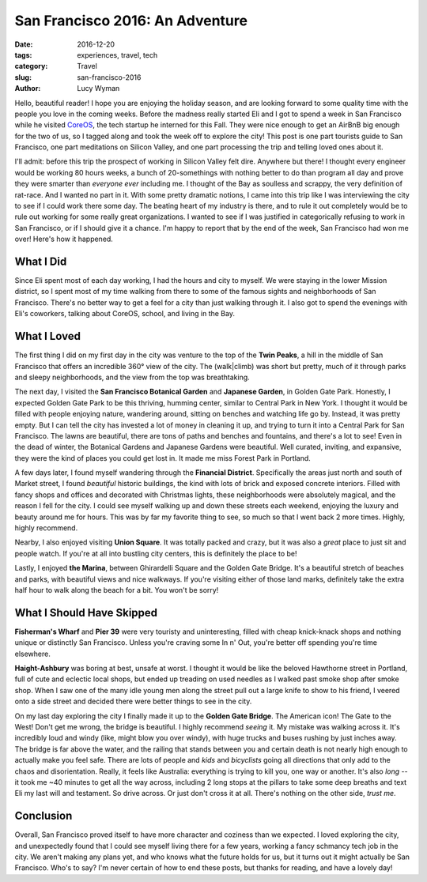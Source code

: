 San Francisco 2016: An Adventure
================================
:date: 2016-12-20
:tags: experiences, travel, tech
:category: Travel
:slug: san-francisco-2016
:author: Lucy Wyman

Hello, beautiful reader! I hope you are enjoying the holiday season,
and are looking forward to some quality time with the people you love
in the coming weeks. Before the madness really started Eli and I got
to spend a week in San Francisco while he visited `CoreOS`_, the tech
startup he interned for this Fall. They were nice enough to get an
AirBnB big enough for the two of us, so I tagged along and took the
week off to explore the city! This post is one part tourists guide to
San Francisco, one part meditations on Silicon Valley, and one part
processing the trip and telling loved ones about it. 

.. _CoreOS: https://coreos.com/

I'll admit: before this trip the
prospect of working in Silicon Valley felt dire. Anywhere but there!
I thought every engineer would be working 80 hours weeks, a bunch of
20-somethings with nothing better to do than program all day and prove
they were smarter than *everyone ever* including me.  I thought of the
Bay as soulless and scrappy, the very definition of rat-race.  And I
wanted no part in it. With some pretty dramatic notions, I came into
this trip like I was interviewing the city to see if I could work
there some day. The beating heart of my industry is there, and to rule
it out completely would be to rule out working for some really great
organizations. I wanted to see if I was justified in categorically
refusing to work in San Francisco, or if I should give it a chance.
I'm happy to report that by the end of the week, San Francisco had won
me over!  Here's how it happened.

What I Did
----------

Since Eli spent most of each day working, I had the hours and city to
myself. We were staying in the lower Mission district, so I spent most
of my time walking from there to some of the famous sights and
neighborhoods of San Francisco. There's no better way to get a feel
for a city than just walking through it. I also got to spend the
evenings with Eli's coworkers, talking about CoreOS, school, and
living in the Bay. 

What I Loved
------------

The first thing I did on my first day in the city was venture to the
top of the **Twin Peaks**, a hill in the middle of San Francisco that
offers an incredible 360° view of the city. The (walk|climb) was short
but pretty, much of it through parks and sleepy neighborhoods, and the
view from the top was breathtaking.  

The next day, I visited the **San Francisco Botanical Garden** and
**Japanese Garden**, in Golden Gate Park.  Honestly, I expected Golden
Gate Park to be this thriving, humming center, similar to Central Park
in New York.  I thought it would be filled with people enjoying
nature, wandering around, sitting on benches and watching life go by.
Instead, it was pretty empty.  But I can tell the city has invested a
lot of money in cleaning it up, and trying to turn it into a Central
Park for San Francisco. The lawns are beautiful, there are tons of
paths and benches and fountains, and there's a lot to see! Even in the
dead of winter, the Botanical Gardens and Japanese Gardens were
beautiful.  Well curated, inviting, and expansive, they were the kind
of places you could get lost in.  It made me miss Forest Park in
Portland.

A few days later, I found myself wandering through the **Financial
District**. Specifically the areas just north and south of Market
street, I found *beautiful* historic buildings, the kind with lots of
brick and exposed concrete interiors. Filled with fancy shops and
offices and decorated with Christmas lights, these neighborhoods were
absolutely magical, and the reason I fell for the city. I could see
myself walking up and down these streets each weekend, enjoying the
luxury and beauty around me for hours. This was by far my favorite
thing to see, so much so that I went back 2 more times.  Highly,
highly recommend.

Nearby, I also enjoyed visiting **Union Square**.  It was totally
packed and crazy, but it was also a *great* place to just sit and
people watch. If you're at all into bustling city centers, this is
definitely the place to be!

Lastly, I enjoyed **the Marina**, between Ghirardelli Square and the Golden
Gate Bridge. It's a beautiful stretch of beaches and parks, with
beautiful views and nice walkways. If you're visiting either of those
land marks, definitely take the extra half hour to walk along the
beach for a bit. You won't be sorry!

What I Should Have Skipped
--------------------------

**Fisherman's Wharf** and **Pier 39** were very touristy and
uninteresting, filled with cheap knick-knack shops and nothing unique
or distinctly San Francisco. Unless you're craving some In n' Out,
you're better off spending you're time elsewhere.

**Haight-Ashbury** was boring at best, unsafe at worst. I thought it
would be like the beloved Hawthorne street in Portland, full of
cute and eclectic local shops, but ended up treading on used needles
as I walked past smoke shop after smoke shop. When I saw one of the
many idle young men along the street pull out a large knife to show to
his friend, I veered onto a side street and decided there were better
things to see in the city.  

On my last day exploring the city I finally made it up to the **Golden
Gate Bridge**. The American icon! The Gate to the West! Don't get me
wrong, the bridge is beautiful.  I highly recommend *seeing* it.  My
mistake was walking across it.  It's incredibly loud and windy (like,
might blow you over windy), with huge trucks and buses rushing by just
inches away. The bridge is far above the water, and the railing that stands between you
and certain death is not nearly high enough to actually make you feel
safe.  There are lots of people and *kids* and *bicyclists* going all
directions that only add to the chaos and disorientation. Really, it
feels like Australia: everything is trying to kill you, one way or
another. It's also *long* -- it took me ~40 minutes to get all the way
across, including 2 long stops at the pillars to take some deep
breaths and text Eli my last will and testament. So drive across. Or
just don't cross it at all. There's nothing on the other side, *trust
me*. 

Conclusion
----------

Overall, San Francisco proved itself to have more character and
coziness than we expected. I loved exploring the city, and
unexpectedly found that I could see myself living there for a few
years, working a fancy schmancy tech job in the city. We aren't making
any plans yet, and who knows what the future holds for us, but it
turns out it might actually be San Francisco.  Who's to say?  I'm
never certain of how to end these posts, but thanks for reading, and
have a lovely day!
